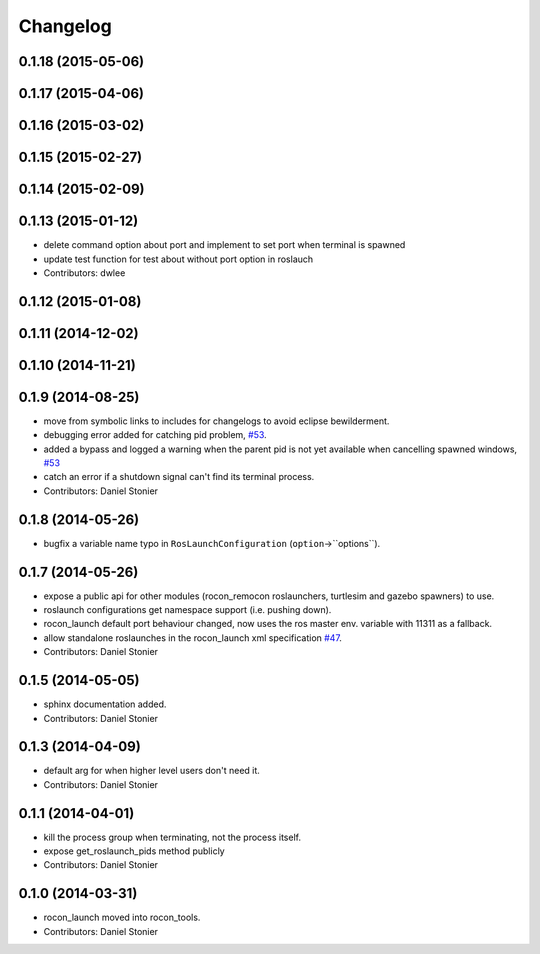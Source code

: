 Changelog
=========

0.1.18 (2015-05-06)
-------------------

0.1.17 (2015-04-06)
-------------------

0.1.16 (2015-03-02)
-------------------

0.1.15 (2015-02-27)
-------------------

0.1.14 (2015-02-09)
-------------------

0.1.13 (2015-01-12)
-------------------
* delete command option about port and implement to set port when terminal is spawned
* update test function for test about without port option in roslauch
* Contributors: dwlee

0.1.12 (2015-01-08)
-------------------

0.1.11 (2014-12-02)
-------------------

0.1.10 (2014-11-21)
-------------------

0.1.9 (2014-08-25)
------------------
* move from symbolic links to includes for changelogs to avoid eclipse bewilderment.
* debugging error added for catching pid problem, `#53 <https://github.com/robotics-in-concert/rocon_tools/issues/53>`_.
* added a bypass and logged a warning when the parent pid is not yet available when cancelling spawned windows, `#53 <https://github.com/robotics-in-concert/rocon_tools/issues/53>`_
* catch an error if a shutdown signal can't find its terminal process.
* Contributors: Daniel Stonier

0.1.8 (2014-05-26)
------------------
* bugfix a variable name typo in ``RosLaunchConfiguration`` (``option``->``options``).

0.1.7 (2014-05-26)
------------------
* expose a public api for other modules (rocon_remocon roslaunchers, turtlesim and gazebo spawners) to use.
* roslaunch configurations get namespace support (i.e. pushing down).
* rocon_launch default port behaviour changed, now uses the ros master env. variable with 11311 as a fallback.
* allow standalone roslaunches in the rocon_launch xml specification `#47 <https://github.com/robotics-in-concert/rocon_tools/issues/47>`_.
* Contributors: Daniel Stonier

0.1.5 (2014-05-05)
------------------
* sphinx documentation added.
* Contributors: Daniel Stonier

0.1.3 (2014-04-09)
------------------
* default arg for when higher level users don't need it.
* Contributors: Daniel Stonier

0.1.1 (2014-04-01)
------------------
* kill the process group when terminating, not the process itself.
* expose get_roslaunch_pids method publicly
* Contributors: Daniel Stonier

0.1.0 (2014-03-31)
------------------
* rocon_launch moved into rocon_tools.
* Contributors: Daniel Stonier
